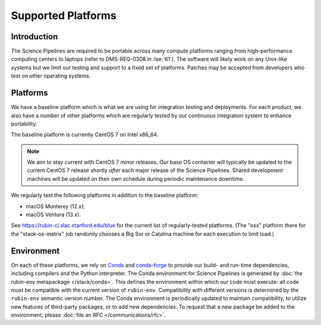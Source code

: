 ###################
Supported Platforms
###################

Introduction
============

The Science Pipelines are required to be portable across many compute platforms ranging from high-performance computing centers to laptops (refer to DMS-REQ-0308 in :lse:`61`).
The software will likely work on any Unix-like systems but we limit our testing and support to a fixed set of platforms.
Patches may be accepted from developers who test on other operating systems.

.. _platforms-baseline:

Platforms
=========

We have a baseline platform which is what we are using for integration testing and deployments.
For each product, we also have a number of other platforms which are regularly tested by our continuous integration system to enhance portability.

The baseline platform is currently CentOS 7 on Intel x86_64.

.. note ::
    We aim to stay current with CentOS 7 minor releases.
    Our base OS container will typically be updated to the current CentOS 7 release shortly *after* each major release of the Science Pipelines.
    Shared development machines will be updated on their own schedule during periodic maintenance downtime.

We regularly test the following platforms in addition to the baseline platform:

* macOS Monterey (12.x);
* macOS Ventura (13.x).

See https://rubin-ci.slac.stanford.edu/blue for the current list of regularly-tested platforms.
(The "osx" platform there for the "stack-os-matrix" job randomly chooses a Big Sur or Catalina machine for each execution to limit load.)

.. _platforms-environment:

Environment
===========

On each of these platforms, we rely on `Conda`_ and `conda-forge`_ to provide our build- and run-time dependencies, including compilers and the Python interpreter.
The Conda environment for Science Pipelines is generated by :doc:`the rubin-env metapackage </stack/conda>`.
This defines the environment within which our code must execute: all code must be compatible with the current version of ``rubin-env``.
Compatibility with different versions is determined by the ``rubin-env`` semantic version number.
The Conda environment is periodically updated to maintain compatibility, to utilize new features of third-party packages, or to add new dependencies.
To request that a new package be added to the environment, please :doc:`file an RFC </communications/rfc>`.

.. _Conda: https://conda.io
.. _conda-forge: https://conda-forge.org/
.. _scipipe_conda_env: https://github.com/lsst/scipipe_conda_env
